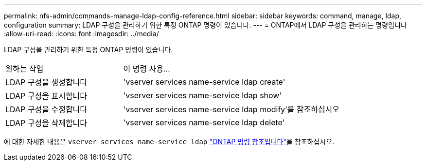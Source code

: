 ---
permalink: nfs-admin/commands-manage-ldap-config-reference.html 
sidebar: sidebar 
keywords: command, manage, ldap, configuration 
summary: LDAP 구성을 관리하기 위한 특정 ONTAP 명령이 있습니다. 
---
= ONTAP에서 LDAP 구성을 관리하는 명령입니다
:allow-uri-read: 
:icons: font
:imagesdir: ../media/


[role="lead"]
LDAP 구성을 관리하기 위한 특정 ONTAP 명령이 있습니다.

[cols="35,65"]
|===


| 원하는 작업 | 이 명령 사용... 


 a| 
LDAP 구성을 생성합니다
 a| 
'vserver services name-service ldap create'



 a| 
LDAP 구성을 표시합니다
 a| 
'vserver services name-service ldap show'



 a| 
LDAP 구성을 수정합니다
 a| 
'vserver services name-service ldap modify'를 참조하십시오



 a| 
LDAP 구성을 삭제합니다
 a| 
'vserver services name-service ldap delete'

|===
에 대한 자세한 내용은 `vserver services name-service ldap` link:https://docs.netapp.com/us-en/ontap-cli/search.html?q=vserver+services+name-service+ldap["ONTAP 명령 참조입니다"^]을 참조하십시오.
